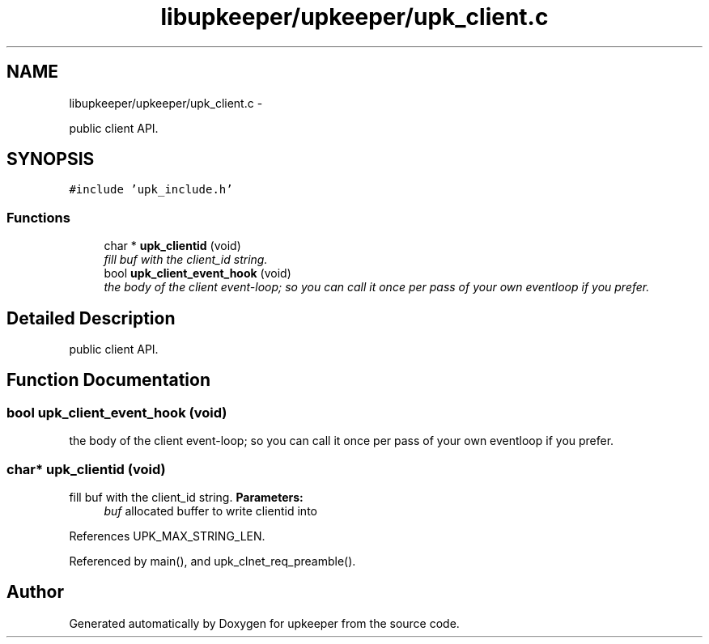 .TH "libupkeeper/upkeeper/upk_client.c" 3 "Wed Sep 14 2011" "Version 1" "upkeeper" \" -*- nroff -*-
.ad l
.nh
.SH NAME
libupkeeper/upkeeper/upk_client.c \- 
.PP
public client API.  

.SH SYNOPSIS
.br
.PP
\fC#include 'upk_include.h'\fP
.br

.SS "Functions"

.in +1c
.ti -1c
.RI "char * \fBupk_clientid\fP (void)"
.br
.RI "\fIfill buf with the client_id string. \fP"
.ti -1c
.RI "bool \fBupk_client_event_hook\fP (void)"
.br
.RI "\fIthe body of the client event-loop; so you can call it once per pass of your own eventloop if you prefer. \fP"
.in -1c
.SH "Detailed Description"
.PP 
public client API. 


.SH "Function Documentation"
.PP 
.SS "bool upk_client_event_hook (void)"
.PP
the body of the client event-loop; so you can call it once per pass of your own eventloop if you prefer. 
.SS "char* upk_clientid (void)"
.PP
fill buf with the client_id string. \fBParameters:\fP
.RS 4
\fIbuf\fP allocated buffer to write clientid into 
.RE
.PP

.PP
References UPK_MAX_STRING_LEN.
.PP
Referenced by main(), and upk_clnet_req_preamble().
.SH "Author"
.PP 
Generated automatically by Doxygen for upkeeper from the source code.
